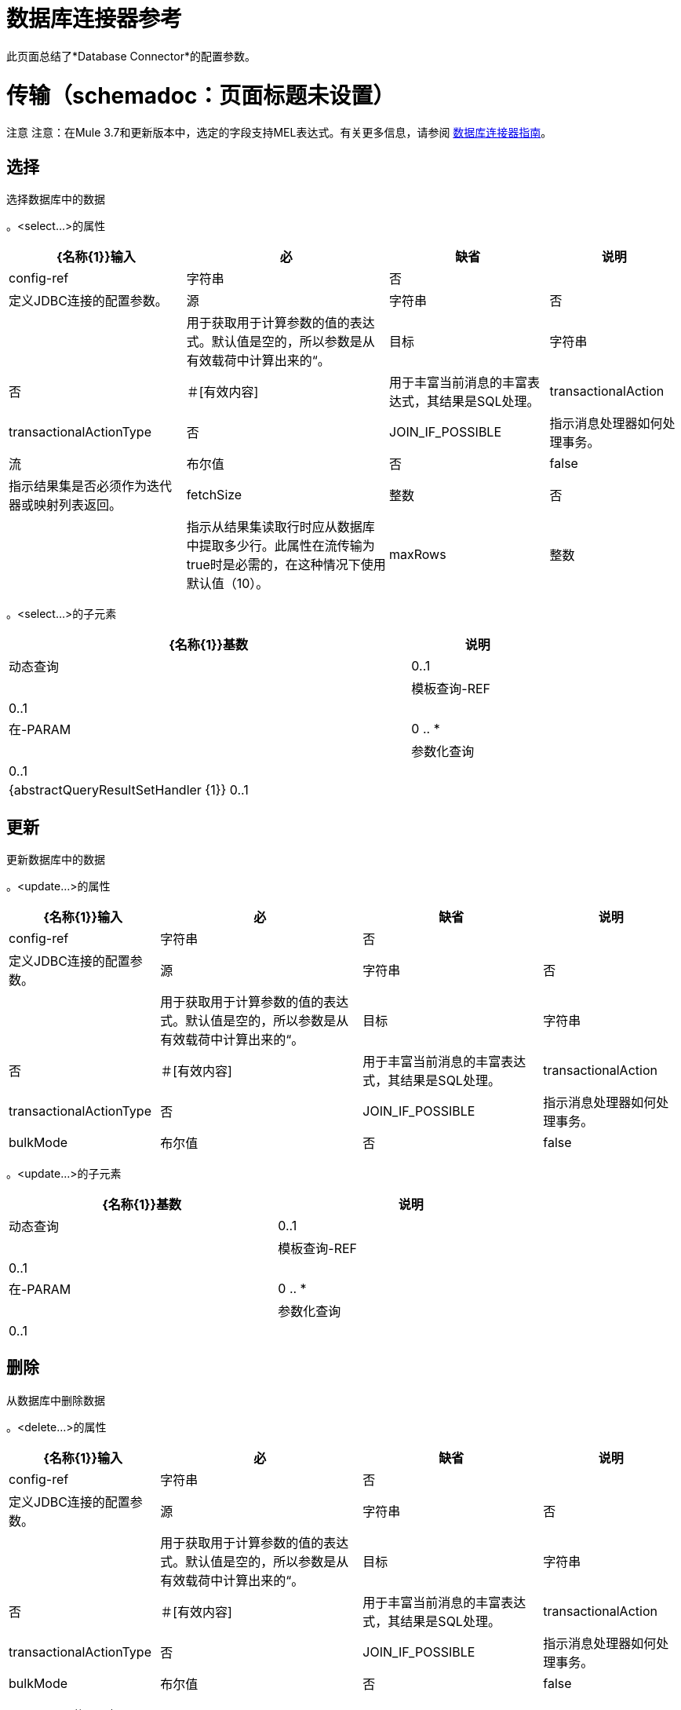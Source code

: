 = 数据库连接器参考
:keywords: database connector, jdbc, anypoint studio, esb, data base, connectors, mysql, stored procedure, sql, derby, oracle

此页面总结了*Database Connector*的配置参数。

= 传输（schemadoc：页面标题未设置）

注意
注意：在Mule 3.7和更新版本中，选定的字段支持MEL表达式。有关更多信息，请参阅 link:/mule-user-guide/v/3.5/database-connector[数据库连接器指南]。

== 选择

选择数据库中的数据

。<select...>的属性
[%header%autowidth.spread]
|===
| {名称{1}}输入 |必 |缺省 |说明
| config-ref  |字符串 |否 |   |定义JDBC连接的配置参数。
|源 |字符串 |否 |   |用于获取用于计算参数的值的表达式。默认值是空的，所以参数是从有效载荷中计算出来的“。
|目标 |字符串 |否 |＃[有效内容]  |用于丰富当前消息的丰富表达式，其结果是SQL处理。
| transactionalAction  | transactionalActionType  |否 | JOIN_IF_POSSIBLE  |指示消息处理器如何处理事务。
|流 |布尔值 |否 | false  |指示结果集是否必须作为迭代器或映射列表返回。
| fetchSize  |整数 |否 |   |指示从结果集读取行时应从数据库中提取多少行。此属性在流传输为true时是必需的，在这种情况下使用默认值（10）。
| maxRows  |整数 |否 |   |设置此消息处理器生成的任何ResultSet对象可包含的最大行数限制给定数量。如果超出限制，超出的行将被无声地丢弃。
|===

。<select...>的子元素
[%header%autowidth,width=80%]
|===
| {名称{1}}基数 |说明
|动态查询 | 0..1  |
|模板查询-REF  | 0..1  |
|在-PARAM  | 0 .. *  |
|参数化查询 | 0..1  |
| {abstractQueryResultSetHandler {1}} 0..1  |
|===

== 更新

更新数据库中的数据

。<update...>的属性
[%header%autowidth.spread]
|===
| {名称{1}}输入 |必 |缺省 |说明
| config-ref  |字符串 |否 |   |定义JDBC连接的配置参数。
|源 |字符串 |否 |   |用于获取用于计算参数的值的表达式。默认值是空的，所以参数是从有效载荷中计算出来的“。
|目标 |字符串 |否 |＃[有效内容]  |用于丰富当前消息的丰富表达式，其结果是SQL处理。
| transactionalAction  | transactionalActionType  |否 | JOIN_IF_POSSIBLE  |指示消息处理器如何处理事务。
| bulkMode  |布尔值 |否 | false  |指示是否请求批量更新。如果为true，则需要有效负载为集合，并且将为集合中的每个项目执行批量更新。
|===

。<update...>的子元素
[%header%autowidth,width=80%]
|===
| {名称{1}}基数 |说明
|动态查询 | 0..1  |
|模板查询-REF  | 0..1  |
|在-PARAM  | 0 .. *  |
|参数化查询 | 0..1  |
|===

== 删除

从数据库中删除数据

。<delete...>的属性
[%header%autowidth.spread]
|===
| {名称{1}}输入 |必 |缺省 |说明
| config-ref  |字符串 |否 |   |定义JDBC连接的配置参数。
|源 |字符串 |否 |   |用于获取用于计算参数的值的表达式。默认值是空的，所以参数是从有效载荷中计算出来的“。
|目标 |字符串 |否 |＃[有效内容]  |用于丰富当前消息的丰富表达式，其结果是SQL处理。
| transactionalAction  | transactionalActionType  |否 | JOIN_IF_POSSIBLE  |指示消息处理器如何处理事务。
| bulkMode  |布尔值 |否 | false  |指示是否请求批量更新。如果为true，则需要有效负载为集合，并且将为集合中的每个项目执行批量更新。
|===

。<delete...>的子元素
[%header%autowidth,width=80%]
|===
| {名称{1}}基数 |说明
|动态查询 | 0..1  |
|模板查询-REF  | 0..1  |
|在-PARAM  | 0 .. *  |
|参数化查询 | 0..1  |
|===

== 插入

将数据插入数据库

。<insert...>的属性
[%header%autowidth.spread]
|===
| {名称{1}}输入 |必 |缺省 |说明
| config-ref  |字符串 |否 |   |定义JDBC连接的配置参数。
|源 |字符串 |否 |   |用于获取用于计算参数的值的表达式。默认值是空的，所以参数是从有效载荷中计算出来的“。
|目标 |字符串 |否 |＃[有效内容]  |用于丰富当前消息的丰富表达式，其结果是SQL处理。
| transactionalAction  | transactionalActionType  |否 | JOIN_IF_POSSIBLE  |指示消息处理器如何处理事务。
| bulkMode  |布尔值 |否 | false  |指示是否请求批量更新。如果为true，则需要有效负载为集合，并且将为集合中的每个项目执行批量更新。
| autoGeneratedKeys  |布尔值 |否 | false  |指示自动生成的密钥何时可用于检索。
| autoGeneratedKeysColumnIndexes  |字符串 |否 |   |逗号分隔列索引列表，指示哪些自动生成的键应该可用于检索。
| autoGeneratedKeysColumnNames  |字符串 |否 |   |逗号分隔的列名称列表，指示应将哪些自动生成的密钥用于检索。
|===

。<insert...>的子元素
[%header%autowidth,width=80%]
|===
| {名称{1}}基数 |说明
|动态查询 | 0..1  |
|模板查询-REF  | 0..1  |
|在-PARAM  | 0 .. *  |
|参数化查询 | 0..1  |
|===

== 执行ddl

针对数据库启用DDL查询

。<execute-ddl...>的属性
[%header%autowidth.spread]
|===
| {名称{1}}输入 |必 |缺省 |说明
| config-ref  |字符串 |否 |   |定义JDBC连接的配置参数。
|源 |字符串 |否 |   |用于获取用于计算参数的值的表达式。默认值是空的，所以参数是从有效载荷中计算出来的“。
|目标 |字符串 |否 |＃[有效内容]  |用于丰富当前消息的丰富表达式，其结果是SQL处理。
| transactionalAction  | transactionalActionType  |否 | JOIN_IF_POSSIBLE  |指示消息处理器如何处理事务。
|===

。<execute-ddl...>的子元素
[%header%autowidth,width=80%]
|===
| {名称{1}}基数 |说明
|动态查询 | 1..1  |
|===

== 批量执行

更新数据库中的数据

。<bulk-execute...>的属性
[%header%autowidth.spread]
|===
| {名称{1}}输入 |必 |缺省 |说明
| config-ref  |字符串 |否 |   |定义JDBC连接的配置参数。
|源 |字符串 |否 |   |用于获取用于计算参数的值的表达式。默认值是空的，所以参数是从有效载荷中计算出来的“。
|目标 |字符串 |否 |＃[有效内容]  |用于丰富当前消息的丰富表达式，其结果是SQL处理。
| transactionalAction  | transactionalActionType  |否 | JOIN_IF_POSSIBLE  |指示消息处理器如何处理事务。
|文件 |字符串 |否 |   |要加载的文件的位置。该文件可以指向类路径或磁盘上的资源。
|===

。<bulk-execute...>的子元素
[%header%autowidth.spread]
|===
| {名称{1}}基数 |说明
|===

== 存储过程

在数据库中执行SQL语句

。<stored-procedure...>的属性
[%header%autowidth.spread]
|===
| {名称{1}}输入 |必 |缺省 |说明
| config-ref  |字符串 |否 |   |定义JDBC连接的配置参数。
|源 |字符串 |否 |   |用于获取用于计算参数的值的表达式。默认值是空的，所以参数是从有效载荷中计算出来的“。
|目标 |字符串 |否 |＃[有效内容]  |用于丰富当前消息的丰富表达式，其结果是SQL处理。
| transactionalAction  | transactionalActionType  |否 | JOIN_IF_POSSIBLE  |指示消息处理器如何处理事务。
|流 |布尔值 |否 | false  |指示结果集是否必须作为迭代器或映射列表返回。
| fetchSize  |整数 |否 |   |指示从结果集读取行时应从数据库中提取多少行。此属性在流传输为true时是必需的，在这种情况下使用默认值（10）。
| maxRows  |整数 |否 |   |设置此消息处理器生成的任何ResultSet对象可包含的最大行数限制给定数量。如果超出限制，超出的行将被无声地丢弃。
| autoGeneratedKeys  |布尔值 |否 | false  |指示自动生成的密钥何时可用于检索。
| autoGeneratedKeysColumnIndexes  |字符串 |否 |   |逗号分隔列索引列表，指示哪些自动生成的键应该可用于检索。
| autoGeneratedKeysColumnNames  |字符串 |否 |   |逗号分隔的列名称列表，指示应将哪些自动生成的密钥用于检索。
|===

。<stored-procedure...>的子元素
[%header%autowidth,width=80%]
|===
| {名称{1}}基数 |说明
|动态查询 | 0..1  |
|模板查询-REF  | 0..1  |
|在-PARAM  | 0 .. *  |
|参数化查询 | 0..1  |
|在-PARAM  | 0..1  |
|出PARAM  | 0..1  |
| INOUT-PARAM  | 0..1  |
|===

== 模板查询

。<template-query...>的属性
[%header%autowidth.spread]
|===
| {名称{1}}输入 |必 |缺省 |说明
|名称 |名称（无空格） |是 |   |标识查询，以便其他元素可以引用它。
|===

。<template-query...>的子元素
[%header%autowidth,width=80%]
|===
| {名称{1}}基数 |说明
|动态查询 | 1..1  |
|参数化查询 | 1..1  |
|在-PARAM  | 0 .. *  |
|模板查询-REF  | 1..1  |
|在-PARAM  | 1 .. *  |
|===

== 连接属性

允许为配置指定自定义键值connectionProperties的列表

。<connection-properties...>的属性
[%header%autowidth.spread]
|====
| {名称{1}}输入 |必 |缺省 |说明
|====

。<connection-properties...>的子元素
[%header%autowidth,width=80%]
|===
| {名称{1}}基数 |说明
|属性 | 1 .. *  |
|===

== 数据类型

允许指定非标准数据类型

。<data-types...>的属性
[%header%autowidth.spread]
|====
| {名称{1}}输入 |必 |缺省 |说明
|====

。<data-types...>的子元素
[%header%autowidth,width=80%]
|===
| {名称{1}}基数 |说明
|的数据类型 | 1 .. *  |
|===

== 共享资料

提供配置数据库连接池的方法。

。<pooling-profile...>的属性
[%header%autowidth.spread]
|===
| {名称{1}}输入 |必 |缺省 |说明
| maxPoolSize  |整数 |否 |   |池在任何给定时间将保持的最大连接数。
| minPoolSize  |整数 |否 |   |池在任何给定时间将保持的最小连接数。
| acquireIncrement  |整数 |否 |   |确定当池耗尽时，一次将尝试获取多少个连接。
| preparedStatementCacheSize  |整数 |否 |   |确定每个池连接缓存多少个语句。默认为0，这意味着语句缓存被禁用。
| maxWaitMillis  |字符串 |否 |   |客户端调用getConnection（）等待Connection进行签入或获取的毫秒数当游泳池耗尽时。零意味着无限期地等待
|===

。<pooling-profile...>的子元素
[%header%autowidth,width=80%]
|===
| {名称{1}}基数 |说明
|===

== 通用配置

提供了为任何数据库供应商定义JDBC配置的方法。

。<generic-config...>的属性
[%header%autowidth.spread]
|===
| {名称{1}}输入 |必 |缺省 |说明
|名称 |名称（无空格） |是 |   |标识数据库配置，以便其他元素可以引用它。
| dataSource-ref  |字符串 |否 |   |引用JDBC DataSource对象。这个对象通常使用Spring创建。在使用XA事务时，必须提供XADataSource对象。
|网址 |字符串 |否 |   |用于连接数据库的网址。
| useXaTransactions  |布尔值 |否 |   |指示创建的数据源是否必须支持XA事务。默认为false。
| driverClassName  |字符串 |否 |   |数据库驱动程序类的完全限定名称。
| connectionTimeout  | int  |否 |   |此数据源在尝试连接到数据库时等待的最长时间，以秒为单位。值为零指定超时是缺省系统超时（如果有超时）;否则，它指定没有超时。
| transactionIsolation  |枚举 |否 |   |连接数据库时在驱动程序上设置的事务隔离级别。
|===

。<generic-config...>的子元素

[%header%autowidth,width=80%]
|===
| {名称{1}}基数 |说明
| pooling-profile  | 0..1  |提供配置数据库连接池的方法。
|连接属性 | 0..1  |允许为配置指定自定义键值connectionProperties的列表
|数据类型 | 0..1  |允许指定非标准数据类型
|===

==  Derby配置

。<derby-config...>的属性
[%header%autowidth.spread]
|===
| {名称{1}}输入 |必 |缺省 |说明
|名称 |名称（无空格） |是 |   |标识数据库配置，以便其他元素可以引用它。
| dataSource-ref  |字符串 |否 |   |引用JDBC DataSource对象。这个对象通常使用Spring创建。在使用XA事务时，必须提供XADataSource对象。
|网址 |字符串 |否 |   |用于连接数据库的网址。
| useXaTransactions  |布尔值 |否 |   |指示创建的数据源是否必须支持XA事务。默认为false。
| driverClassName  |字符串 |否 |   |数据库驱动程序类的完全限定名称。
| connectionTimeout  | int  |否 |   |此数据源在尝试连接到数据库时等待的最长时间，以秒为单位。值为零指定超时是缺省系统超时（如果有超时）;否则，它指定没有超时。
| transactionIsolation  |枚举 |否 |   |连接数据库时在驱动程序上设置的事务隔离级别。
|用户 |字符串 |否 |   |用于对数据库进行身份验证的用户。
|密码 |字符串 |否 |   |用于对数据库进行身份验证的密码。
|===

。<derby-config...>的子元素
[%header%autowidth,width=80%]
|===
| {名称{1}}基数 |说明
| pooling-profile  | 0..1  |提供配置数据库连接池的方法。
|连接属性 | 0..1  |允许为配置指定自定义键值connectionProperties的列表
|数据类型 | 0..1  |允许指定非标准数据类型
|===

==  Oracle配置

。<oracle-config...>的属性
[%header%autowidth.spread]
|===
| {名称{1}}输入 |必 |缺省 |说明
|名称 |名称（无空格） |是 |   |标识数据库配置，以便其他元素可以引用它。
| dataSource-ref  |字符串 |否 |   |引用JDBC DataSource对象。这个对象通常使用Spring创建。在使用XA事务时，必须提供XADataSource对象。
|网址 |字符串 |否 |   |用于连接数据库的网址。
| useXaTransactions  |布尔值 |否 |   |指示创建的数据源是否必须支持XA事务。默认为false。
| driverClassName  |字符串 |否 |   |数据库驱动程序类的完全限定名称。
| connectionTimeout  | int  |否 |   |此数据源在尝试连接到数据库时等待的最长时间，以秒为单位。值为零指定超时是缺省系统超时（如果有超时）;否则，它指定没有超时。
| transactionIsolation  |枚举 |否 |   |连接数据库时在驱动程序上设置的事务隔离级别。
|用户 |字符串 |是 |   |用于对数据库进行身份验证的用户。
|密码 |字符串 |是 |   |用于对数据库进行身份验证的密码。
|主机 |字符串 |否 |   |允许仅配置JDBC URL的主机部分（并保留默认JDBC URL的其余部分不变） ）。
|端口 |整数 |否 |   |允许仅配置JDBC URL的端口部分（并保留默认JDBC URL的其余部分不变） ）。
|实例 |字符串 |否 |   |允许仅配置JDBC URL的实例部分（并保留默认JDBC URL的其余部分不变） ）。
|===

。<oracle-config...>的子元素
[%header%autowidth,width=80%]
|===
| {名称{1}}基数 |说明
| pooling-profile  | 0..1  |提供配置数据库连接池的方法。
|连接属性 | 0..1  |允许为配置指定自定义键值connectionProperties的列表
|数据类型 | 0..1  |允许指定非标准数据类型
|===

==  Mysql配置

。<mysql-config...>的属性
[%header%autowidth.spread]
|===
| {名称{1}}输入 |必 |缺省 |说明
|名称 |名称（无空格） |是 |   |标识数据库配置，以便其他元素可以引用它。
| dataSource-ref  |字符串 |否 |   |引用JDBC DataSource对象。这个对象通常使用Spring创建。在使用XA事务时，必须提供XADataSource对象。
|网址 |字符串 |否 |   |用于连接数据库的网址。
| useXaTransactions  |布尔值 |否 |   |指示创建的数据源是否必须支持XA事务。默认为false。
| driverClassName  |字符串 |否 |   |数据库驱动程序类的完全限定名称。
| connectionTimeout  | int  |否 |   |此数据源在尝试连接到数据库时等待的最长时间，以秒为单位。值为零指定超时是缺省系统超时（如果有超时）;否则，它指定没有超时。
| transactionIsolation  |枚举 |否 |   |连接数据库时在驱动程序上设置的事务隔离级别。
|用户 |字符串 |否 |   |用于对数据库进行身份验证的用户。
|密码 |字符串 |否 |   |用于对数据库进行身份验证的密码。
|数据库 |字符串 |否 |   |数据库的名称。除非配置完整的JDBC URL，否则必须进行配置。
|主机 |字符串 |否 |   |允许仅配置JDBC URL的主机部分（并保留默认JDBC URL的其余部分不变） ）。
|端口 |整数 |否 |   |允许仅配置JDBC URL的端口部分（并保留默认JDBC URL的其余部分不变） ）。
|===

。<mysql-config...>的子元素
[%header%autowidth,width=80%]
|===
| {名称{1}}基数 |说明
| pooling-profile  | 0..1  |提供配置数据库连接池的方法。
|连接属性 | 0..1  |允许为配置指定自定义键值connectionProperties的列表
|数据类型 | 0..1  |允许指定非标准数据类型
|===

== 在param中

。<in-param...>的属性
[%header%autowidth.spread]
|======
| {名称{1}}输入 |必 |缺省 |说明
|姓名 |字符串 |是 |   |输入参数的名称
|值 |字符串 |是 |   |参数的值
|类型 | ExtendedJdbcDataTypes  |否 |   |参数类型名称
|======

。<in-param...>的子元素
[%header%autowidth,width=80%]
|===
| {名称{1}}基数 |说明
|===

== 在param中

。<in-param...>的属性
[%header%autowidth.spread]
|======
| {名称{1}}输入 |必 |缺省 |说明
|姓名 |字符串 |是 |   |输入参数的名称
|值 |字符串 |是 |   |参数的值
|类型 | ExtendedJdbcDataTypes  |否 |   |参数类型名称
|======

。<in-param...>的子元素
[%header%autowidth,width=80%]
|===
| {名称{1}}基数 |说明
|===

== 在param中

。<in-param...>的属性

[%header%autowidth.spread]
|===
| {名称{1}}输入 |必 |缺省 |说明
|姓名 |字符串 |是 |   |输入参数的名称
| defaultValue  |字符串 |是 |   |参数的值
|类型 | ExtendedJdbcDataTypes  |否 |   |参数类型名称
|===

。<in-param...>的子元素
[%header%autowidth,width=80%]
|===
| {名称{1}}基数 |说明
|===

== 在param中

。<in-param...>的属性
[%header%autowidth.spread]
|===
| {名称{1}}输入 |必 |缺省 |说明
|姓名 |字符串 |是 |   |输入参数的名称
| defaultValue  |字符串 |是 |   |参数的值
|===

。<in-param...>的子元素
[%header%autowidth,width=80%]
|===
| {名称{1}}基数 |说明
|===

== 在param中

。<in-param...>的属性
[%header%autowidth.spread]
|======
| {名称{1}}输入 |必 |缺省 |说明
|姓名 |字符串 |是 |   |输入参数的名称
|值 |字符串 |是 |   |参数的值
|类型 | ExtendedJdbcDataTypes  |否 |   |参数类型名称
|======

。<in-param...>的子元素
[%header%autowidth,width=80%]
|===
| {名称{1}}基数 |说明
|===

== 退出参数

。<out-param...>的属性
[%header%autowidth.spread]
|======
| {名称{1}}输入 |必 |缺省 |说明
|姓名 |字符串 |是 |   |输出参数的名称
|类型 | ExtendedJdbcDataTypes  |否 |   |参数类型名称
|======

。<out-param...>的子元素
[%header%autowidth,width=80%]
|===
| {名称{1}}基数 |说明
|===

== 输入参数

。<inout-param...>的属性
[%header%autowidth.spread]
|======
| {名称{1}}输入 |必 |缺省 |说明
|姓名 |字符串 |是 |   |输出参数的名称
|值 |字符串 |是 |   |参数的值
|类型 | ExtendedJdbcDataTypes  |否 |   |参数类型名称
|======

。<inout-param...>的子元素
[%header%autowidth,width=80%]
|===
| {名称{1}}基数 |说明
|===

== 另请参阅

* 访问 link:/mule-user-guide/v/3.6/database-connector[主数据库连接器文档]以获取概述，用户指南和示例。
